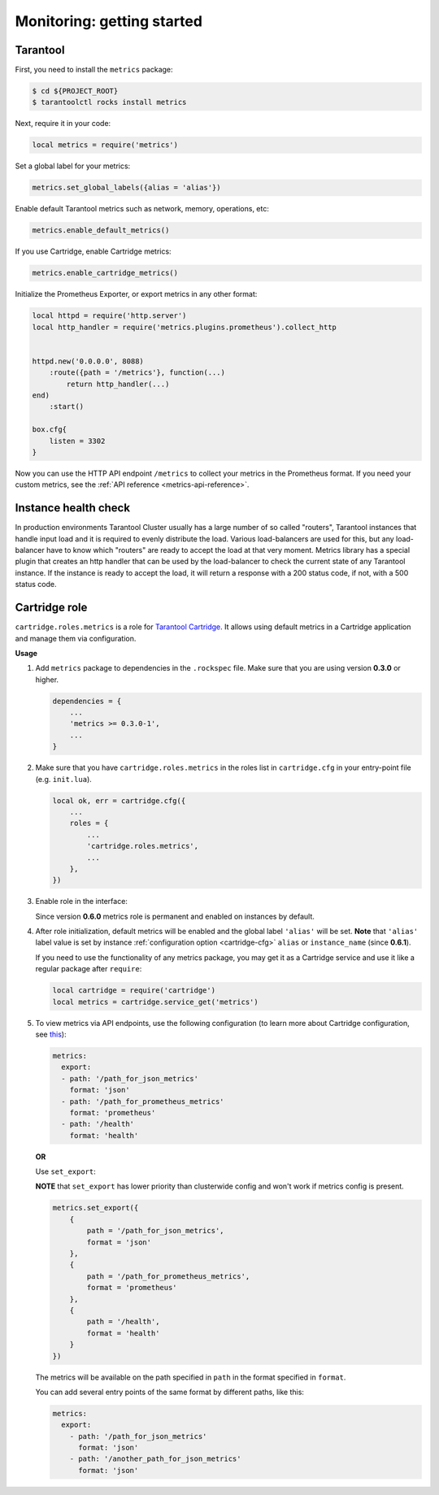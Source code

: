.. _monitoring-getting-started:

================================================================================
Monitoring: getting started
================================================================================

.. _tarantool-metrics:

-------------------------------------------------------------------------------
Tarantool
-------------------------------------------------------------------------------

First, you need to install the ``metrics`` package:

.. code-block:: console

    $ cd ${PROJECT_ROOT}
    $ tarantoolctl rocks install metrics

Next, require it in your code:

.. code-block:: lua

    local metrics = require('metrics')

Set a global label for your metrics:

.. code-block:: lua

    metrics.set_global_labels({alias = 'alias'})

Enable default Tarantool metrics such as network, memory, operations, etc:

.. code-block:: lua

    metrics.enable_default_metrics()

If you use Cartridge, enable Cartridge metrics:

.. code-block:: lua

    metrics.enable_cartridge_metrics()

Initialize the Prometheus Exporter, or export metrics in any other format:

.. code-block:: lua

    local httpd = require('http.server')
    local http_handler = require('metrics.plugins.prometheus').collect_http


    httpd.new('0.0.0.0', 8088)
        :route({path = '/metrics'}, function(...)
            return http_handler(...)
    end)
        :start()

    box.cfg{
        listen = 3302
    }

Now you can use the HTTP API endpoint ``/metrics`` to collect your metrics
in the Prometheus format. If you need your custom metrics, see the
:ref:`API reference <metrics-api-reference>`.

.. _instance-health-check:

-------------------------------------------------------------------------------
Instance health check
-------------------------------------------------------------------------------

In production environments Tarantool Cluster usually has a large number of so called
"routers", Tarantool instances that handle input load and it is required to evenly 
distribute the load. Various load-balancers are used for this, but any load-balancer 
have to know which "routers" are ready to accept the load at that very moment. Metrics 
library has a special plugin that creates an http handler that can be used by the 
load-balancer to check the current state of any Tarantool instance. If the instance 
is ready to accept the load, it will return a response with a 200 status code, if not, 
with a 500 status code.

.. _cartridge-role:

-------------------------------------------------------------------------------
Cartridge role
-------------------------------------------------------------------------------

``cartridge.roles.metrics`` is a role for
`Tarantool Cartridge <https://github.com/tarantool/cartridge>`_.
It allows using default metrics in a Cartridge application and manage them
via configuration.

**Usage**

#. Add ``metrics`` package to dependencies in the ``.rockspec`` file.
   Make sure that you are using version **0.3.0** or higher.

   .. code-block:: lua

       dependencies = {
           ...
           'metrics >= 0.3.0-1',
           ...
       }

#. Make sure that you have ``cartridge.roles.metrics``
   in the roles list in ``cartridge.cfg``
   in your entry-point file (e.g. ``init.lua``).

   .. code-block:: lua

       local ok, err = cartridge.cfg({
           ...
           roles = {
               ...
               'cartridge.roles.metrics',
               ...
           },
       })

#. Enable role in the interface:

   .. image:: images/role-enable.png
      :align: center

   Since version **0.6.0** metrics role is permanent and enabled on instances by default.

#. After role initialization, default metrics will be enabled and the global
   label ``'alias'`` will be set. **Note** that ``'alias'`` label value is set by
   instance :ref:`configuration option <cartridge-cfg>` ``alias`` or ``instance_name`` (since **0.6.1**).

   If you need to use the functionality of any
   metrics package, you may get it as a Cartridge service and use it like
   a regular package after ``require``:

   .. code-block:: lua

       local cartridge = require('cartridge')
       local metrics = cartridge.service_get('metrics')

#. To view metrics via API endpoints, use the following configuration
   (to learn more about Cartridge configuration, see
   `this <https://www.tarantool.io/en/doc/latest/book/cartridge/topics/clusterwide-config/#managing-role-specific-data>`_):

   .. code-block:: yaml

       metrics:
         export:
         - path: '/path_for_json_metrics'
           format: 'json'
         - path: '/path_for_prometheus_metrics'
           format: 'prometheus'
         - path: '/health'
           format: 'health'

   .. image:: images/role-config.png
      :align: center

   **OR**

   Use ``set_export``:

   **NOTE** that ``set_export`` has lower priority than clusterwide config and won't work if metrics config is present.

   .. code-block:: lua

       metrics.set_export({
           {
               path = '/path_for_json_metrics',
               format = 'json'
           },
           {
               path = '/path_for_prometheus_metrics',
               format = 'prometheus'
           },
           {
               path = '/health',
               format = 'health'
           }           
       })

   The metrics will be available on the path specified in ``path`` in the format
   specified in ``format``.

   You can add several entry points of the same format by different paths,
   like this:

   .. code-block:: yaml

       metrics:
         export:
           - path: '/path_for_json_metrics'
             format: 'json'
           - path: '/another_path_for_json_metrics'
             format: 'json'

.. _grafana-dashboard:
